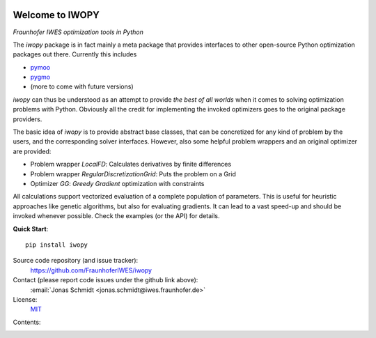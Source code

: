 
.. image:: ../../Logo_IWOPY.svg
    :align: center

Welcome to IWOPY
================

*Fraunhofer IWES optimization tools in Python*

The `iwopy` package is in fact mainly a meta package that provides interfaces to other open-source Python optimization packages out there. Currently this includes

* `pymoo <https://pymoo.org/index.html>`_
* `pygmo <https://esa.github.io/pygmo2/index.html>`_
* (more to come with future versions)

`iwopy` can thus be understood as an attempt to provide *the best of all worlds* when it comes to solving optimization problems with Python. Obviously all the credit for implementing the invoked optimizers goes to the original package providers.

The basic idea of `iwopy` is to provide abstract base classes, that can be concretized for any kind of problem by the users, and the corresponding solver interfaces. However, also some helpful problem wrappers and an original optimizer are provided:

* Problem wrapper *LocalFD*: Calculates derivatives by finite differences
* Problem wrapper *RegularDiscretizationGrid*: Puts the problem on a Grid 
* Optimizer *GG*: *Greedy Gradient* optimization with constraints

All calculations support vectorized evaluation of a complete population of parameters. This is useful for heuristic approaches like genetic algorithms, but also for evaluating gradients. It can lead to a vast speed-up and should be invoked whenever possible. Check the examples (or the API) for details.

**Quick Start**::

    pip install iwopy

Source code repository (and issue tracker):
    https://github.com/FraunhoferIWES/iwopy

Contact (please report code issues under the github link above):
    :email:`Jonas Schmidt <jonas.schmidt@iwes.fraunhofer.de>`
    
License:
    MIT_

.. _MIT: https://github.com/FraunhoferIWES/iwopy/blob/main/LICENSE

Contents:
    .. toctree::
        :maxdepth: 2
    
        installation

    .. toctree::
        :maxdepth: 2

        examples
        
    .. toctree::
        :maxdepth: 1

        api

    .. toctree::
        :maxdepth: 2

        history
